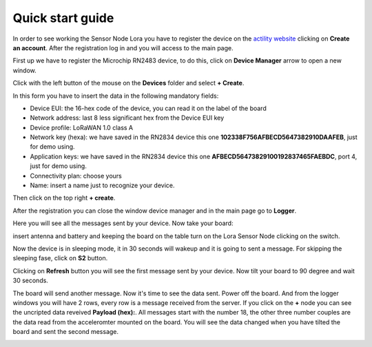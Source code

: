 .. index:: qs

.. _quick:

Quick start guide
-----------------

In order to see working the Sensor Node Lora you have to register the device on the `actility website <http://actility.thingpark.com/portal/web>`_ clicking on **Create an account**.
After the registration log in and you will access to the main page.

.. image:: _static/actility_main.jpg

First up we have to register the Microchip RN2483 device, to do this, click on **Device Manager** arrow to open a new window.

.. image:: _static/actility_device_manager.jpg

Click with the left button of the mouse on the **Devices** folder and select **+ Create**.

.. image:: _static/actility_create.jpg

In this form you have to insert the data in the following mandatory fields:

- Device EUI: the 16-hex code of the device, you can read it on the label of the board
- Network address: last 8 less significant hex from the Device EUI key
- Device profile: LoRaWAN 1.0 class A
- Network key (hexa): we have saved in the RN2834 device this one **102338F756AFBECD5647382910DAAFEB**, just for demo using.
- Application keys: we have saved in the RN2834 device this one **AFBECD56473829100192837465FAEBDC**, port 4, just for demo using.
- Connectivity plan: choose yours
- Name: insert a name just to recognize your device.

Then click on the top right **+ create**.

After the registration you can close the window device manager and in the main page go to **Logger**.

.. image:: _static/actility_logger.jpg

Here you will see all the messages sent by your device. Now take your board:

.. image:: _static/board_bare.jpg

insert antenna and battery and keeping the board on the table turn on the Lora Sensor Node clicking on the switch.

.. image:: _static/board_on.jpg

Now the device is in sleeping mode, it in 30 seconds will wakeup and it is going to sent a message. For skipping the sleeping fase, click on **S2** button.

.. image:: _static/board_s2.jpg

Clicking on **Refresh** button you will see the first message sent by your device. Now tilt your board to 90 degree and wait 30 seconds.

.. image:: _static/board_tilt.jpg

The board will send another message. Now it's time to see the data sent. Power off the board. And from the logger windows you will have 2 rows, every row is a message received from the server.
If you click on the **+** node you can see the uncripted data reveived **Payload (hex):**. All messages start with the number 18, the other three number couples are the data read from the acceleromter mounted on the board. You will see the data changed when you have tilted the board and sent the second message.

.. image:: _static/actility_logger2.jpg

